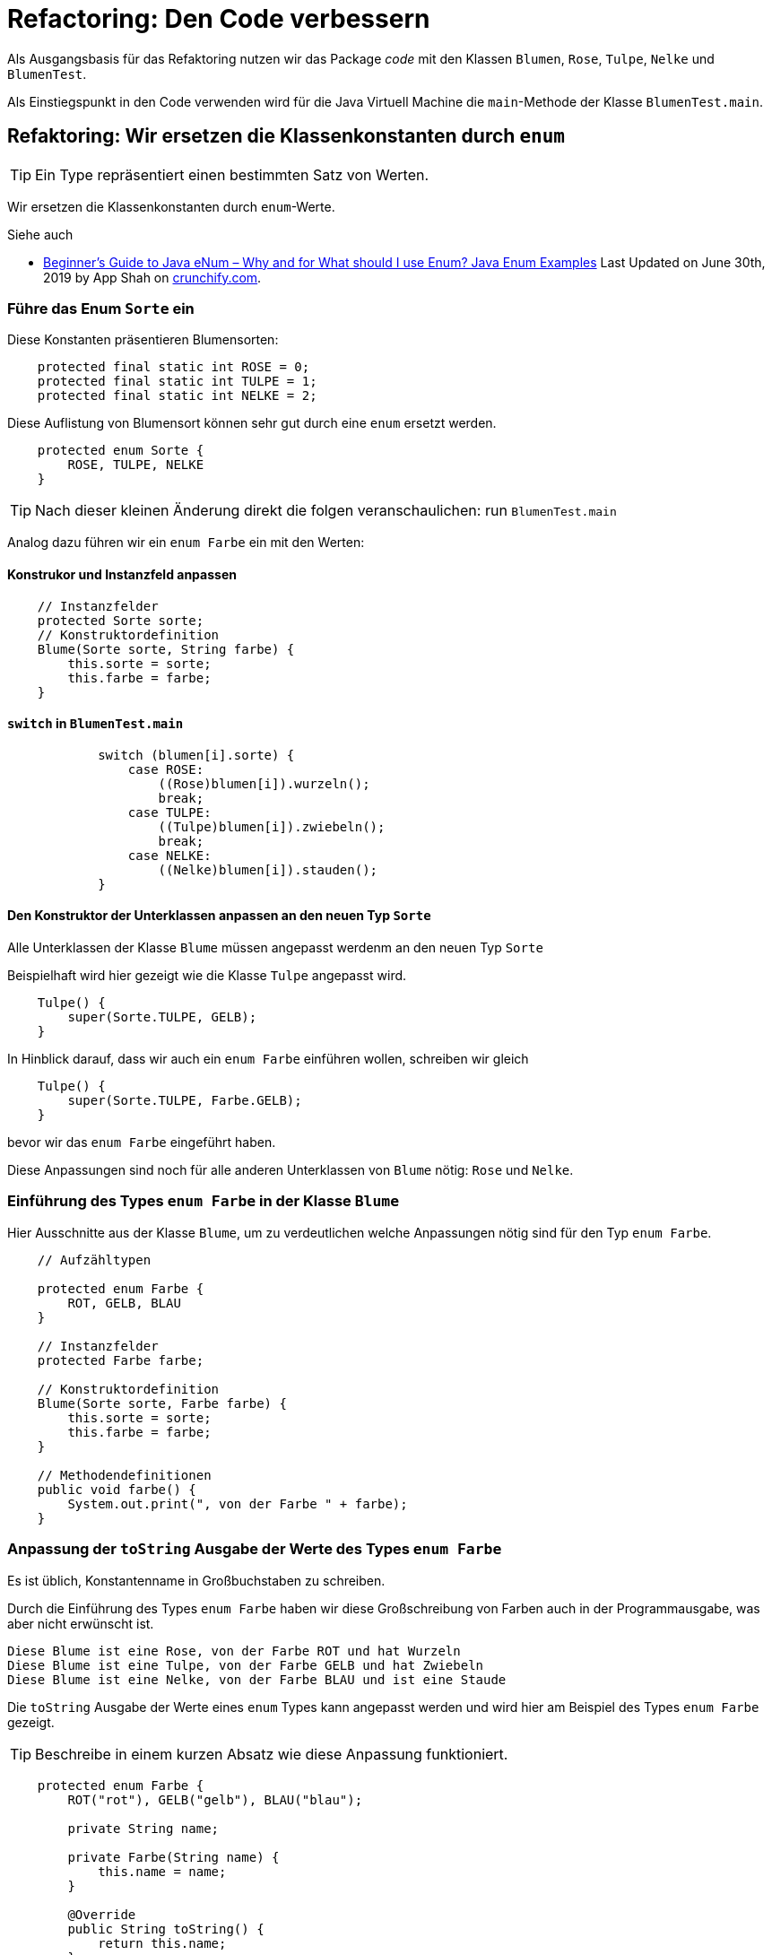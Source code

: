 

= Refactoring: Den Code verbessern

Als Ausgangsbasis für das Refaktoring nutzen wir
das Package _code_ mit den Klassen
`Blumen`, `Rose`, `Tulpe`, `Nelke` und `BlumenTest`.

Als Einstiegspunkt in den Code verwenden wird
für die Java Virtuell Machine
die `main`-Methode  der Klasse `BlumenTest.main`.


== Refaktoring: Wir ersetzen die Klassenkonstanten durch `enum`

[TIP]
====
Ein Type repräsentiert einen bestimmten Satz von Werten.
====

Wir ersetzen die Klassenkonstanten
durch `enum`-Werte.

Siehe auch

* link:https://crunchify.com/why-and-for-what-should-i-use-enum-java-enum-examples/[Beginner’s Guide to Java eNum – Why and for What should I use Enum? Java Enum Examples]
  Last Updated on June 30th, 2019 by App Shah  on
  link:https://crunchify.com/[crunchify.com].

=== Führe das Enum `Sorte` ein

Diese Konstanten präsentieren Blumensorten:
[source, Java]
----
    protected final static int ROSE = 0;
    protected final static int TULPE = 1;
    protected final static int NELKE = 2;
----
Diese Auflistung von Blumensort können sehr gut durch eine `enum` ersetzt werden.
[source, Java]
----
    protected enum Sorte {
        ROSE, TULPE, NELKE
    }
----

TIP: Nach dieser kleinen Änderung direkt die folgen veranschaulichen: run `BlumenTest.main`

Analog dazu führen wir ein `enum Farbe` ein mit den Werten:

==== Konstrukor und Instanzfeld anpassen
[source, Java]
----
    // Instanzfelder
    protected Sorte sorte;
    // Konstruktordefinition
    Blume(Sorte sorte, String farbe) {
        this.sorte = sorte;
        this.farbe = farbe;
    }
----
==== `switch` in `BlumenTest.main`
[source, Java]
----
            switch (blumen[i].sorte) {
                case ROSE:
                    ((Rose)blumen[i]).wurzeln();
                    break;
                case TULPE:
                    ((Tulpe)blumen[i]).zwiebeln();
                    break;
                case NELKE:
                    ((Nelke)blumen[i]).stauden();
            }
----

==== Den Konstruktor der Unterklassen anpassen an den neuen Typ `Sorte`

Alle Unterklassen der Klasse `Blume` müssen angepasst werdenm an
den neuen Typ `Sorte`

Beispielhaft wird hier gezeigt wie die Klasse `Tulpe` angepasst wird.

[source, Java]
----
    Tulpe() {
        super(Sorte.TULPE, GELB);
    }
----


In Hinblick darauf, dass wir auch ein `enum Farbe` einführen wollen,
schreiben wir gleich

[source, Java]
----
    Tulpe() {
        super(Sorte.TULPE, Farbe.GELB);
    }
----

bevor wir das `enum Farbe` eingeführt haben.

Diese  Anpassungen sind noch für alle anderen Unterklassen von `Blume` nötig:
`Rose` und `Nelke`.

=== Einführung des Types `enum Farbe` in der Klasse `Blume`

Hier Ausschnitte aus der Klasse `Blume`,
um zu verdeutlichen welche Anpassungen nötig sind
für den Typ `enum Farbe`.

[source, Java]
----
    // Aufzähltypen

    protected enum Farbe {
        ROT, GELB, BLAU
    }

    // Instanzfelder
    protected Farbe farbe;

    // Konstruktordefinition
    Blume(Sorte sorte, Farbe farbe) {
        this.sorte = sorte;
        this.farbe = farbe;
    }

    // Methodendefinitionen
    public void farbe() {
        System.out.print(", von der Farbe " + farbe);
    }
----
=== Anpassung der `toString` Ausgabe der Werte des Types `enum Farbe`

Es ist üblich, Konstantenname in Großbuchstaben zu schreiben.

Durch die Einführung des Types `enum Farbe` haben wir diese Großschreibung
von Farben auch in der Programmausgabe, was aber nicht erwünscht ist.

    Diese Blume ist eine Rose, von der Farbe ROT und hat Wurzeln
    Diese Blume ist eine Tulpe, von der Farbe GELB und hat Zwiebeln
    Diese Blume ist eine Nelke, von der Farbe BLAU und ist eine Staude

Die `toString` Ausgabe der Werte eines `enum` Types kann angepasst werden
und wird hier am Beispiel des Types `enum Farbe` gezeigt.

TIP: Beschreibe in einem kurzen Absatz wie diese Anpassung funktioniert.

[source, Java]
----
    protected enum Farbe {
        ROT("rot"), GELB("gelb"), BLAU("blau");

        private String name;

        private Farbe(String name) {
            this.name = name;
        }

        @Override
        public String toString() {
            return this.name;
        }
    }
----

=== Anpassung der `toString` Ausgabe der Werte des Types `enum Sorte`

Eine Anpassung der `toString` Ausgabe der Werte des Types `enum Sorte`,
wie oben für `enum Farbe`, erlaubt uns ein Refactoring in der
Methode `idenitfizieren`. Die Unterklassen von der Klasse `Blume`
enthalten diese Methode.

Wir zeigen hier beispielhaft die Anpassung in der Unterklasse `Nelke`.
Der ursprüngliche Code ist:
[source, Java]
----
    public void identifizieren() {
        super.identifizieren();
        System.out.print("Nelke");
    }
----

Nach dem Refactoring des Methodenkörpers lautet der Code:
[source, Java]
----
    public void identifizieren() {
        super.identifizieren();
        System.out.print(this.sorte);
    }
----

=== Die `Blume` Klasse um eine `toString`-Methode ergänzen

[source, Java]
----
    @Override
    public String toString() {
        return "Blume( Sorte: " + this.sorte + ", Farbe: " + this.farbe + " )";
    }
----

== Genereriere eine neue Javadoc Referenz

Nutze alle Hinweise in dem Foliensatz
link:http://www.hs-weingarten.de/~keller/Downloads/grabo/java/DokumentierenMitJavadoc.pdf[Einführung in Javadoc]
con Johannes Rinn. Veröffentlicht auf der Domain link:http://www.hs-weingarten.de/[wwww.hs-weingarten.de]

Siehe dazu
* IntelliJ Help:
  link:https://www.jetbrains.com/help/idea/2019.2/working-with-code-documentation.html#generate-javadoc[Generate a Javadoc reference]
